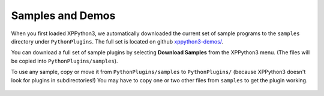 Samples and Demos
-----------------

When you first loaded XPPython3, we automatically downloaded the current set of sample programs
to the ``samples`` directory under ``PythonPlugins``. The full set is located on github
`xppython3-demos/ <https://github.com/pbuckner/xppython3-demos/>`_.

You can download a full set of sample plugins by selecting **Download Samples** from the XPPython3
menu. (The files will be copied into ``PythonPlugins/samples``).

To use any sample, copy or move it from ``PythonPlugins/samples`` to ``PythonPlugins/`` (because
XPPython3 doesn't look for plugins in subdirectories!) You may have to copy one or two other
files from ``samples`` to get the plugin working.

   +----------------------------+--------------------------------------------------------+
   |PI_3dLabel.py               | Demonstrates how to use a 2-d drawing callback to draw |
   |                            | to the screen in a way that matches the 3-d            |
   |                            | coordinate system. Add-ons that need to add 3-d labels,|
   |                            | coach marks, or other non-3d graphics that "match" the |
   |                            | real world can use this technique to draw on with Metal|
   |                            | and Vulkan. Ported from C version on                   |
   |                            | developer.x-plane.com                                  |
   |                            | `"Drawing 2-D That Matches the 3-D world" <https://deve|
   |                            | loper.x-plane.com/code-sample/coachmarks/>`_.          |
   +----------------------------+--------------------------------------------------------+
   |PI_Arduino1.py              | Finds and connects with Arduino device and polls device|
   |                            | for information using a separate python Thread in order|
   |                            | to not slow down X-Plane.                              |
   |                            |                                                        |
   |                            | Includes example Arduino program (which you'll need to |
   |                            | download to your device).                              |
   +----------------------------+--------------------------------------------------------+
   |PI_Bounds.py                | Displays monitor number, size and if you're running VR |
   |                            | using getWindowGeometry, getMonitorBounds and related. |
   |                            | See also :doc:`/development/window_position`.          |
   +----------------------------+--------------------------------------------------------+
   |PI_Camera1.py               | Ported from python2 example. Registers a new view and  |
   |                            | orbits the aircraft, using controlCamera.              |
   +----------------------------+--------------------------------------------------------+
   |PI_CommandSim1.py           | Ported from python2 example. Simple sending of XP      |
   |                            | commands using menu items. appendMenuItemWithCommand   |
   |                            | and findCommand.                                       |
   +----------------------------+--------------------------------------------------------+
   |PI_Control1.py              | Ported from python2. Demonstrates how to move aircraft |
   |                            | control surfaces. Should be used with the Override1    |
   |                            | plugin. Original by Sandy Barbour include with         |
   |                            | PythonInterface.                                       |
   +----------------------------+--------------------------------------------------------+
   |PI_ExampleGauge.py          | Ported from Sandy Barbour's Example Gauge example.     |
   |                            |                                                        |
   |                            | Draws a floating panel, with gauge tied to ENGN\_N1\_  |
   |                            | dataref. Press F8 to toggle display, drag panel by     |
   |                            | selecting top ~20 pixels of panel.                     |
   |                            |                                                        |
   |                            | Copy ExampleGauge/\*.bmp bitmaps from sample directory |
   |                            | into Resource/plugins/PythonPlugins/ExampleGauge/ so   |
   |                            | this plugin can find them.                             |
   |                            |                                                        |
   |                            | Uses OpenGL, textures, registerHotKey.                 |
   +----------------------------+--------------------------------------------------------+
   |PI_FMOD_Advanced.py         | Modeled after Bill Good's xp12-fmod-sdk-demo.         |
   |                            |                                                        |
   |                            | Plays a sequence of sound files over-and-over.         |
   |                            |                                                        |
   |                            | Use python ctypes module, in combination with          |
   |                            | getFMODStudio to directly access additional FMOD       |
   |                            | routines in the FMOD shared library.                   |
   +----------------------------+--------------------------------------------------------+
   |PI_FMSUtility1.py           | Ported from python2 example. Demonstrates access to    |
   |                            | the FMS. getDisplayFMSEntry, setDisplayFMSEntry,       |
   |                            | getDestinationFMSEntry, setDestinationFMSEntry,        |
   |                            | getFMSEntryInfo, setFMSEntryInfo, findNavAid,          |
   |                            | setFMSEntryLatLon.                                     |
   +----------------------------+--------------------------------------------------------+
   |PI_HelloWidget.py           | Displays simple widget-based window, and logs          |
   |                            | messages. Described more fully in                      |
   |                            | :doc:`/development/hellowidget`. Uses createWidget,    |
   |                            | addWidgetCallback.                                     |
   +----------------------------+--------------------------------------------------------+
   |PI_HelloWorld1.py           | Ported from python2 example. Described more fully in   |
   |                            | :doc:`/development/helloworld`. Uses createWindowEx    |
   |                            | and window callbacks.                                  |
   +----------------------------+--------------------------------------------------------+
   |PI_HotKey1.py               | Ported from python2 example. Maps a hotkey to a        |
   |                            | command. Uses registerHotKey and speakString.          |
   +----------------------------+--------------------------------------------------------+
   |PI_imgui.py                 | Simple popup window with imgui-based widgets.          |
   |                            | See :doc:`/development/imgui`.                         |
   +----------------------------+--------------------------------------------------------+
   |PI_imguiBarometer.py        | Shows interaction between an ImGui widget and a        |
   |                            | dataref. A slider monitors current value of            |
   |                            | 'barometer_setting' dataref, updating the slider if the|
   |                            | value is changed in the cockpit. Also, if the value of |
   |                            | the slider is manually changed, it will update the     |
   |                            | value in the aircraft. Uses imgui, command handlers and|
   |                            | dataref APIs.                                          |
   +----------------------------+--------------------------------------------------------+
   | PI_InputOutput1.py         | Ported from python2 example. Demonstrates input /      |
   |                            | output of data from X-Plane, (changing engine throttle |
   |                            | and obtaining resulting N1). Should be used with the   |
   |                            | Override1 plugin                                       |
   |                            | Original by Sandy Barbour included with                |
   |                            | PythonInterface.                                       |
   +----------------------------+--------------------------------------------------------+
   |PI_KeySniffer1.py           | Ported from python2 example. Intercepts key strokes    |
   |                            | and displays result. Uses registerKeySniffer.          |
   +----------------------------+--------------------------------------------------------+
   |PI_ListBox.py               | Demonstrates the use of a listbox widget (requires     |
   |                            | XPListBox.py.) XPListBox was modeled after             |
   |                            | a version on                                           |
   |                            | `xsquawkbox.net                                        |
   |                            | <https://www.xsquawkbox.net/xpsdk/mediawiki/           |
   |                            | TestWidgets>`_.                                        |
   +----------------------------+--------------------------------------------------------+
   |PI_ManagePlugins1.py        | Ported from python2 example. Demonstrates finding,     |
   |                            | enabling and disabling plugins. Uses countPlugins,     |
   |                            | getNthPlugin, getMyID, disablePlugin                   |
   +----------------------------+--------------------------------------------------------+
   |PI_Map.py                   | Ported from C version                                  |
   |                            | `on developer.x-plane.com                              |
   |                            | <https://developer.x-plane.com/code-sample-type/       |
   |                            | xplm300-sdk/map/>`_.                                   |
   |                            | Draws on the X-Plane map using RegisterMapCreationHook,|
   |                            | OpenGL, drawMapLabel, mapProject, mapUnProject,        |
   |                            | mapScaleMeter.                                         |
   |                            |                                                        |        
   |                            | To use, you'll also need to copy map-sample-image.png  |
   |                            | from ``PythonPlugins/samples`` into                    |
   |                            | ``Resources/plugins`` folder.                          |
   +----------------------------+--------------------------------------------------------+
   |PI_MiniPython.py            | In-game python interpreter. Allows you to execute      |
   |                            | most python within context of running X-Plane. Great   |
   |                            | way to test SDK APIs and see what happens. Requires    |
   |                            | XPListBox.py to be copied also.                        |
   +----------------------------+--------------------------------------------------------+
   |PI_MultiProcess.py          | Demonstrates use of python multiprocessing module.     |
   |                            | Uses xp.pythonExecutable.                              |
   +----------------------------+--------------------------------------------------------+
   |PI_Navigation1.py           | Ported from python2 example. Demonstrates use of FMC   |
   |                            | and the navigation databases. Uses findNavAid,         |
   |                            | getNavAidInfo, setFMSEntry, clearFMSEntry.             |
   +----------------------------+--------------------------------------------------------+
   |PI_OpenGL.py                | Demonstrates use of OpenGL, *and* tests the            |
   |                            | installation for correct set up of OpenGL. **Note**    |
   |                            | Mac Big Sur will not run OpenGL without a minor        |
   |                            | one-time change. This plugin may be useful to          |
   |                            | plugin developers who require clients to install OpenGL|
   |                            | (or imgui).                                            |
   +----------------------------+--------------------------------------------------------+
   |PI_Override1.py             | Ported from python2. Demonstrates how to change        |
   |                            | various override datarefs. Original by Sandy Barbour   |
   |                            | included with PythonInterface.                         |
   +----------------------------+--------------------------------------------------------+
   |PI_Position1.py             | Ported from python2. Demonstrates how to change        |
   |                            | aircraft attitude. Original by Sandy Barbour included  |
   |                            | with PythonInterface. Uses localToWorld, worldToLocal, |
   |                            | getWidgetProperty, setWidgetProperty, setDataf.        |
   +----------------------------+--------------------------------------------------------+
   |PI_RightWingTip1.py         | Loads and displaces Instance objects. Display is       |
   |                            | relative to the user aircraft such that the objects    |
   |                            | appear to be "welded" to the airframe. Based on idea   |
   |                            | described at forums.x-plane.org. User createInstance,  |
   |                            | lookupObjects, loadObjectAsync, instanceSetPosition.   |
   +----------------------------+--------------------------------------------------------+
   |PI_SharedData1.py,          | Ported from python2. Demonstrates sharing data         |
   |PI_SharedData2.py           | between to different plugins. Using findDataRef,       |
   |                            | shareData, registerDataAccessor.                       |
   +----------------------------+--------------------------------------------------------+
   |PI_SimData1.py              | Ported from python2. Demonstrates how to interact with |
   |                            | X-Plane by reading and writing data. Uses createMenu,  |
   |                            | appendMenuItem, findDataRef, getDatai and setDatai.    |
   +----------------------------+--------------------------------------------------------+
   |PI_TabbedWidget.py          | Simple widget example, where we use two buttons        |
   |                            | ("tabs") to select between two panels of data          |
   |                            | inputs. Uses a hierarchy of widgets, fixedLayout widget|
   |                            | utility, widget messaging, and setting properties.q    |
   +----------------------------+--------------------------------------------------------+
   |PI_TCASOverride.py          | This plugin creates four traffic targets that will fly |
   |                            | circles around the users' plane. These traffic targets |
   |                            | exist purely as TCAS targets, not as 3D objects, as    |
   |                            | such would usually be placed by XPLMInstance.          |
   |                            | Ported from C version on developer.x-plane.com         |
   |                            | `"Overriding TCAS" <https://developer.x-plane.com/code-|
   |                            | sample/overriding-tcas/>`_ and discussed in            |
   |                            | `"Overriding TCAS and providing traffic information"   |
   |                            | <https://developer.x-plane.com/article/overriding-tcas-|
   |                            | and-providing-traffic-information/>`_                  |
   |                            | Uses getDatad, getDataf, getDatavi,                    |
   |                            | setDatavf, setDatai,  setDatavi, setDatab, getDatab    |
   |                            | setActiveAircraftCount, acquirePlanes, releasePlanes,  |
   |                            | countAircraft, getPluginInfo.                          |
   +----------------------------+--------------------------------------------------------+
   |PI_TextureDraw.py           | Ported from C version on devevlper.x-plane.com         |
   |                            | `"TextureDraw" <https://developer.x-plane.com/code-samp|
   |                            | le/texturedraw/>`_ Uses bindTexture2d, setGraphicsState|
   |                            | , and generateTextureNumbers, with OpenGL              |
   |                            | glTexSubImage2D.                                       |
   +----------------------------+--------------------------------------------------------+
   |PI_TimedProcessing.py       | Ported from python2. Demonstrates how to use timed     |
   |                            | processing callback to continuously record data to     |
   |                            | disk. Uses getSystemPath, findDataRef, getDataf        |
   |                            | registerFlightLoopCallback, getElapsedTime.            |
   +----------------------------+--------------------------------------------------------+



 
